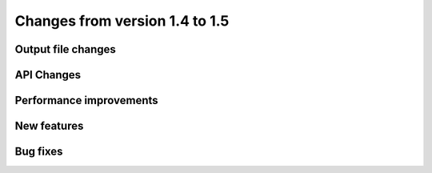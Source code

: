 Changes from version 1.4 to 1.5
===============================

Output file changes
--------------------


API Changes
-----------



Performance improvements
------------------------



New features
------------



Bug fixes
---------

